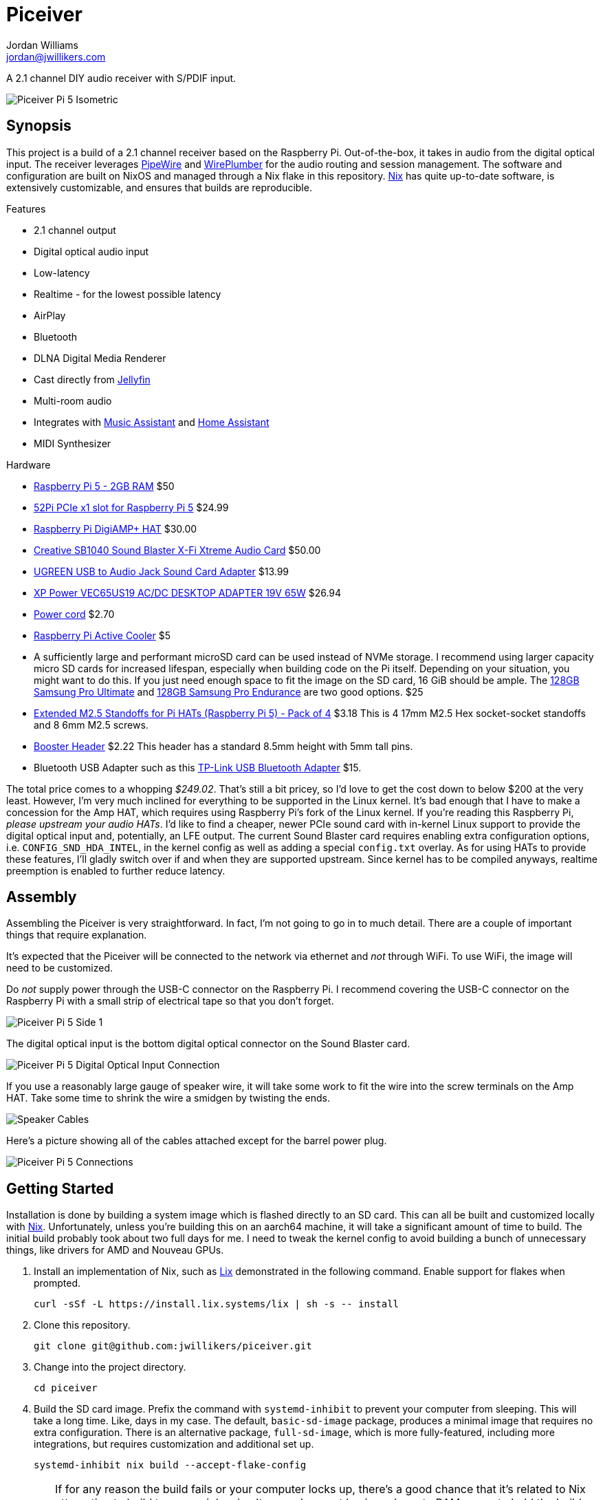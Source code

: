 = Piceiver
Jordan Williams <jordan@jwillikers.com>
:experimental:
:icons: font
ifdef::env-github[]
:tip-caption: :bulb:
:note-caption: :information_source:
:important-caption: :heavy_exclamation_mark:
:caution-caption: :fire:
:warning-caption: :warning:
endif::[]
:deploy-rs: https://github.com/serokell/deploy-rs[deploy-rs]
:FluidSynth: https://www.fluidsynth.org/[FluidSynth]
:Home-Assistant: https://www.home-assistant.io/[Home Assistant]
:Iris: https://github.com/jaedb/Iris[Iris]
:Jellyfin: https://jellyfin.org/[Jellyfin]
:Mopidy: https://mopidy.com/[Mopidy]
:Mopidy-Jellyfin: https://github.com/jellyfin/mopidy-jellyfin[Mopidy-Jellyfin]
:Music-Assistant: https://music-assistant.io/[Music Assistant]
:Nix: https://nixos.org/[Nix]
:PipeWire: https://pipewire.org/[PipeWire]
:raspberry-pi-nix: https://github.com/nix-community/raspberry-pi-nix[raspberry-pi-nix]
:Rygel: https://gnome.pages.gitlab.gnome.org/rygel/[Rygel]
:Shairport-Sync: https://github.com/mikebrady/shairport-sync[Shairport Sync]
:Snapcast: https://github.com/badaix/snapcast[Snapcast]
:WirePlumber: https://gitlab.freedesktop.org/pipewire/wireplumber[WirePlumber]

A 2.1 channel DIY audio receiver with S/PDIF input.

ifdef::env-github[]
++++
<p align="center">
  <img  alt="Piceiver Pi 5 Isometric" src="pics/Piceiver Pi 5 Isometric.jpg?raw=true"/>
</p>
++++
endif::[]

ifndef::env-github[]
image::pics/Piceiver Pi 5 Isometric.jpg[Piceiver Pi 5 Isometric, align=center]
endif::[]

== Synopsis

This project is a build of a 2.1 channel receiver based on the Raspberry Pi.
Out-of-the-box, it takes in audio from the digital optical input.
The receiver leverages {PipeWire} and {WirePlumber} for the audio routing and session management.
The software and configuration are built on NixOS and managed through a Nix flake in this repository.
{Nix} has quite up-to-date software, is extensively customizable, and ensures that builds are reproducible.

.Features
* 2.1 channel output
* Digital optical audio input
* Low-latency
* Realtime - for the lowest possible latency
* AirPlay
* Bluetooth
* DLNA Digital Media Renderer
* Cast directly from {Jellyfin}
* Multi-room audio
* Integrates with {Music-Assistant} and {Home-Assistant}
* MIDI Synthesizer

.Hardware
* https://www.raspberrypi.com/products/raspberry-pi-5/[Raspberry Pi 5 - 2GB RAM] $50
* https://52pi.com/products/p02-pcie-slot-for-rpi5[52Pi PCIe x1 slot for Raspberry Pi 5] $24.99
* https://www.raspberrypi.com/products/digiamp-plus/[Raspberry Pi DigiAMP+ HAT] $30.00
* https://pipci.jeffgeerling.com/cards_multimedia/creative-SB1040.html[Creative SB1040 Sound Blaster X-Fi Xtreme Audio Card] $50.00
* https://www.amazon.com/dp/B01N905VOY?psc=1&ref=ppx_yo2ov_dt_b_product_details[UGREEN USB to Audio Jack Sound Card Adapter] $13.99
* https://www.digikey.com/en/products/detail/xp-power/VEC65US19/5726823[XP Power VEC65US19 AC/DC DESKTOP ADAPTER 19V 65W] $26.94
* https://www.digikey.com/en/products/detail/bel-inc/PC-ABK001F/15777841[Power cord] $2.70
* https://www.raspberrypi.com/products/active-cooler/[Raspberry Pi Active Cooler] $5
* A sufficiently large and performant microSD card can be used instead of NVMe storage.
I recommend using larger capacity micro SD cards for increased lifespan, especially when building code on the Pi itself.
Depending on your situation, you might want to do this.
If you just need enough space to fit the image on the SD card, 16 GiB should be ample.
The https://www.samsung.com/us/computing/memory-storage/memory-cards/pro-ultimate-adapter-microsdxc-128gb-mb-my128sa-am/[128GB Samsung Pro Ultimate] and https://www.samsung.com/us/computing/memory-storage/memory-cards/pro-endurance-adapter-microsdxc-128gb-mb-mj128ka-am/[128GB Samsung Pro Endurance] are two good options. $25
* https://shop.pimoroni.com/products/extended-m2-5-standoffs-for-pi-hats?variant=41206707880019[Extended M2.5 Standoffs for Pi HATs (Raspberry Pi 5) - Pack of 4] $3.18
This is 4 17mm M2.5 Hex socket-socket standoffs and 8 6mm M2.5 screws.
* https://shop.pimoroni.com/products/booster-header?variant=47414520906[Booster Header] $2.22
This header has a standard 8.5mm height with 5mm tall pins.
* Bluetooth USB Adapter such as this https://www.amazon.com/gp/product/B09DMP6T22/ref=ox_sc_act_title_1?smid=ATVPDKIKX0DER&psc=1[TP-Link USB Bluetooth Adapter] $15.

The total price comes to a whopping _$249.02_.
That's still a bit pricey, so I'd love to get the cost down to below $200 at the very least.
However, I'm very much inclined for everything to be supported in the Linux kernel.
It's bad enough that I have to make a concession for the Amp HAT, which requires using Raspberry Pi's fork of the Linux kernel.
If you're reading this Raspberry Pi, _please upstream your audio HATs_.
I'd like to find a cheaper, newer PCIe sound card with in-kernel Linux support to provide the digital optical input and, potentially, an LFE output.
The current Sound Blaster card requires enabling extra configuration options, i.e. `CONFIG_SND_HDA_INTEL`, in the kernel config as well as adding a special `config.txt` overlay.
As for using HATs to provide these features, I'll gladly switch over if and when they are supported upstream.
Since kernel has to be compiled anyways, realtime preemption is enabled to further reduce latency.

== Assembly

Assembling the Piceiver is very straightforward.
In fact, I'm not going to go in to much detail.
There are a couple of important things that require explanation.

It's expected that the Piceiver will be connected to the network via ethernet and _not_ through WiFi.
To use WiFi, the image will need to be customized.

Do _not_ supply power through the USB-C connector on the Raspberry Pi.
I recommend covering the USB-C connector on the Raspberry Pi with a small strip of electrical tape so that you don't forget.

ifdef::env-github[]
++++
<p align="center">
  <img  alt="Piceiver Pi 5 Side 1" src="pics/Piceiver Pi 5 Side 1.jpg?raw=true"/>
</p>
++++
endif::[]

ifndef::env-github[]
image::pics/Piceiver Pi 5 Side 1.jpg[Piceiver Pi 5 Side 1, align=center]
endif::[]

The digital optical input is the bottom digital optical connector on the Sound Blaster card.

ifdef::env-github[]
++++
<p align="center">
  <img  alt="Piceiver Pi 5 Digital Optical Input Connection" src="pics/Piceiver Pi 5 Digital Optical Input Connection.jpg?raw=true"/>
</p>
++++
endif::[]

ifndef::env-github[]
image::pics/Piceiver Pi 5 Digital Optical Input Connection.jpg[Piceiver Pi 5 Digital Optical Input Connection, align=center]
endif::[]

If you use a reasonably large gauge of speaker wire, it will take some work to fit the wire into the screw terminals on the Amp HAT.
Take some time to shrink the wire a smidgen by twisting the ends.

ifdef::env-github[]
++++
<p align="center">
  <img  alt="Speaker Cables" src="pics/Speaker Cables.jpg?raw=true"/>
</p>
++++
endif::[]

ifndef::env-github[]
image::pics/Speaker Cables.jpg[Speaker Cables, align=center]
endif::[]

Here's a picture showing all of the cables attached except for the barrel power plug.

ifdef::env-github[]
++++
<p align="center">
  <img  alt="Piceiver Pi 5 Connections" src="pics/Piceiver Pi 5 Connections.jpg?raw=true"/>
</p>
++++
endif::[]

ifndef::env-github[]
image::pics/Piceiver Pi 5 Connections.jpg[Piceiver Pi 5 Connections, align=center]
endif::[]

== Getting Started

Installation is done by building a system image which is flashed directly to an SD card.
This can all be built and customized locally with {Nix}.
Unfortunately, unless you're building this on an aarch64 machine, it will take a significant amount of time to build.
The initial build probably took about two full days for me.
I need to tweak the kernel config to avoid building a bunch of unnecessary things, like drivers for AMD and Nouveau GPUs.

. Install an implementation of Nix, such as https://lix.systems[Lix] demonstrated in the following command.
Enable support for flakes when prompted.
+
[,sh]
----
curl -sSf -L https://install.lix.systems/lix | sh -s -- install
----

. Clone this repository.
+
[,sh]
----
git clone git@github.com:jwillikers/piceiver.git
----

. Change into the project directory.
+
[,sh]
----
cd piceiver
----

. Build the SD card image.
Prefix the command with `systemd-inhibit` to prevent your computer from sleeping.
This will take a long time.
Like, days in my case.
The default, `basic-sd-image` package, produces a minimal image that requires no extra configuration.
There is an alternative package, `full-sd-image`, which is more fully-featured, including more integrations, but requires customization and additional set up.
+
--
[,sh]
----
systemd-inhibit nix build --accept-flake-config
----

[TIP]
====
If for any reason the build fails or your computer locks up, there's a good chance that it's related to Nix attempting to build too many jobs simultaneously or not having adequate RAM space to hold the build directory for a package.
These issues can be fixed with configuration options for the Nix daemon in `/etc/nix/nix.conf`.
Use the `max-jobs` option to limit the number of simultaneous jobs.
To build only a single job at a time, this would look like `max-jobs = 1` in the config file.

To prevent running out space in RAM, set the `build-dir` option to a path that is located on disk.
The default `tmp` directory is usually stored in a special filesystem backed by RAM.
To set this to `/var/tmp/nix-daemon`, the line in the config will look like `build-dir = /var/tmp/nix-daemon`.
Be sure to create this directory.

[,sh]
----
sudo mkdir --parents /var/tmp/nix-daemon
----

To apply changes in `/etc/nix/nix.conf`, restart the Nix daemon.

[,sh]
----
sudo systemctl restart nix-daemon.service
----
====
--

. Once the image is ready, insert the SD card into your computer.

. Use `lsblk` to find the SD card.
This will probably be a device like `/dev/mmcblkX` or possibly `/dev/sdX`.
+
[,sh]
----
lsblk
----

. Flash the SD card with the image.
Replace the `/dev/mmcblkX` device path with yours.
+
--
[CAUTION]
====
Using the wrong device path could wreck your entire computer or precious data on an attached disk, so be careful to use the right path.
Or just use a safe graphical application to flash the image to your SD card.
====

[,sh]
----
nix develop --command bash -c 'sudo env "PATH=$PATH" zstdcat result/sd-image/nixos-sd-image-*-aarch64-linux.img.zst | dd bs=1M status=progress of=/dev/mmcblkX'
----
--

When booting the Piceiver for the first time, give it a few extra minutes to start working as it has to resize the filesystem.

Key-based authentication is required for the `root` user.
So, unless you've configured that, log in as the user `jordan` with the default password `opW6&Aa`.
The `root` password is `V2psT!t0`.
I recommend configuring the authorized keys for the `root` user as well as your own user in the NixOS configuration.
This is done for the `jordan` user link:nixos/_mixins/users/jordan/default.nix[here].
With SSH keys configured, I recommend completely disabling password authentication for security.
Also, you should change the default passwords for the users.
See the <<Deploy>> section for how to deploy such configuration changes to a Piceiver that's already running.

== Deploy

You may want to update or make changes to an existing Piceiver instance.
Such changes might include supplying your own SSH keys for authentication, altering the default user, changing passwords, or applying credentials for certain services.
It is possible to apply such changes as well as updates to an already running instance by using {deploy-rs}.
This should save your microSD cards from an tortured and all too brief existence.
The instructions here describe how to deploy updates to an existing Piceiver server.
It is assumed that you've already cloned the repository and changed to its directory.

. First, make your desired modifications to the configuration.
. Activate the development environment with Nix to pull in the correct version of `deploy-rs`.
+
[,sh]
----
nix develop
----
. Deploy.
This will prompt for the `sudo` password of the user `jordan`, which is `opW6&Aa` by default.
+
--
[,sh]
----
systemd-inhibit deploy --interactive-sudo true --ssh-user jordan .#piceiver
----

[TIP]
====
After deploying your own SSH key for authentication of the `root` user, the `--interactive-sudo true`  and `--ssh-user jordan` options can be omitted.
====
--

== System Organization

The PipeWire and WirePlumber sessions run under the dedicated `core` user account.
Almost all audio-related services run under this user's account because they need to interact with the PipeWire daemon.
The exception is the Snapcast server, which runs as a system service under a dedicated user because it only handles audio over the network.
The PipeWire configuration creates a virtual sink that forwards audio to both the DigiAmp+ HAT and the USB audio interface.
A loopback device is created which connects the digital optical input on the Sound Blaster card to this sink.
To reduce latency, I've lowered the quantum as low as possible until just before audio begins to stutter.
The WirePlumber configuration sets the correct device profile for the Sound Blaster card in addition to several other important tweaks like optimizations for the USB output and preventing the digital optical input from being suspended.
The default sink, default source, plus initial volume levels are configured for WirePlumber by a systemd service which runs a few seconds after the WirePlumber service starts.
Most audio applications interact directly with PipeWire, but a single holdout, the Snapcast client, is only capable of using PulseAudio's API.
Thus, the PipeWire's PulseAudio daemon is also running.

The audio routing is pretty much hard-coded for everything.
Audio from the digital optical input is assumed to require low latency and high reliability, and thus is routed directly to the combined stereo and sub output.
The digital optical input is connected to my TV, which is why it's configured this way.
The synthesizer is also routed to the combined output because that also requires low latency
All other inputs are over the network and audio only, so they are all connected to Snapcast.
The hard-coded behavior is great when you know exactly how you want everything to be routed, so this setup works really well for me.
Plus, it's one less thing I need to think about or troubleshoot.
To make it possible to switch between outputs, I'd need to add a button and some kind of indicator to the Piceiver so you could properly switch between them on the device.

// todo Create a pretty graph of the audio sources and sinks.

=== AirPlay

https://www.apple.com/airplay/[AirPlay], specifically Airplay 2, is supported via {Shairport-Sync}.
It works very nicely.
AirPlay 1 doesn't appear to work at all, however.
This may be fixed when `shairport-sync` is updated in NixOS 24.11.

=== Bluetooth

Bluetooth streaming is supported.
Just pair your device with the receiver.
The Piceiver is only discoverable for the first five minutes after it boots.
Since it has no way to either display a pin or enter one, it accepts connections from anyone.
The timeout limits the window where an unwanted guest may hijack your receiver.
Only one device may be connected at a time.
If you get a prompt for a pin code for some reason, try entering `0000`.
It can be a bit finicky pairing my Android phone, so just give it a couple minutes after it disconnects to reconnect and get everything figured out.
My wife's iPhone paired much more easily over Bluetooth.
A dedicated button to enter Bluetooth pairing mode would be really helpful.
I've not yet tested whether Bluetooth MIDI works.

=== DLNA Digital Media Renderer

{Rygel} provides a DLNA/UPnP Digital Media Renderer which can be used to playback audio from services that support the protocol.

=== Jellyfin

If you have a {Jellyfin} media server, you can cast directly to the Piceiver via {Mopidy} and the {Mopidy-Jellyfin} plugin.
This requires the user credentials and the address of your Jellyfin server.
Once configured, Jellyfin's web interface can be used to cast directly to the device.
I'm planning on adding support for using secrets to populate credentials like this in the image.
That could well end up being super complicated and not be worth it if you just want to get things set up.
It's possible to configure credentials locally in the repository and deploy them to your server by following the instructions in the <<Deploy>> section.

[TIP]
====
A Mopidy web server is available at `piceiver.local:6680/iris/`.
The UI is provided by the {Iris} extension.
This is nifty if you want to allow others to stream from your Jellyfin instance without requiring them to log to your Jellyfin account as your user.
====

=== Multi-room Audio with Snapcast

Multi-room audio is handy feature, it's been incorporated in the Piceiver thanks to the {Snapcast} project.
I haven't found anything to package up something to manage multi-room audio via PipeWire, although I'm certain it's possible.
Until someone makes something like that, Snapcast is a great open-source solution for multi-room audio.
Since it doesn't integrate directly with PipeWire, there will likely be an additional level of latency introduced by PipeWire.
The Snapcast control webserver is accessible at `piceiver.local:1780`.

[NOTE]
====
Snapcast introduces a substantial amount of latency in order to synchronize playback between the various playback clients.
This isn't much of a problem when playing music, audio books, or podcasts.
However, you'll want to avoid using it as the sink for video playback or any kind of realtime audio interactions such as calls, Mumble, etc.
====

==== Snappellite

A Raspberry Zero 2W and DAC Pro HAT _would_ make a great combination for creating a remote playback satellite that you can attach to a set of speakers in another location.
Alas, it's been a couple of years at this point where I can get the darn thing to not kernel panic when using a USB ethernet adapter.
So, I recommend a Raspberry PI 4 B instead at this point.
If you opt for a USB audio device instead of the DAC Pro, you can even use a mainline kernel!
I call it _Snappellite_ for _Snapcast Satellite_.

// todo Actually add this picture?
// ifdef::env-github[]
// ++++
// <p align="center">
//   <img  alt="Snappellite" src="pics/Snappellite.jpg?raw=true"/>
// </p>
// ++++
// endif::[]

// ifndef::env-github[]
// image::pics/Snappellite.jpg[Snappellite, align=center]
// endif::[]

.Snappellite Hardware
* https://www.raspberrypi.com/products/raspberry-pi-zero-2-w/[Raspberry Pi 4 Model B - 2GB] _$45_
* https://www.raspberrypi.com/products/dac-pro/[Raspberry Pi DAC Pro HAT] _$25_ or, alternatively, a https://www.amazon.com/gp/product/B01N905VOY[USB audio adapter] _$15_
* https://www.adafruit.com/product/2992[Ethernet Hub and USB Hub w/ Micro USB OTG Connector] _$14.95_
* https://www.raspberrypi.com/products/type-c-power-supply/[Raspberry Pi 15W USB-C Power Supply] _$8_
* https://www.amazon.com/Silicon-Power-Speed-MicroSD-Adapter/dp/B07Q384TPK[32 GB microSD Card] _$8.99_

Total Cost:: _$91.94 - 101.94_ USD

Oh, I really need to stop doing the math on how much these component costs.
I've spent way too much on all of this.

I've configured an SD image target for it, `snappellite-sd-image`.
Build it with Nix build.

[,sh]
----
nix build .#snappellite-sd-image
----

It still takes forever to build, so feel free to grab some of your favorite on-brand iced tea while you wait.

==== Stream Directly to the Snapcast Server with PipeWire

PipeWire 1.2.0 added the https://docs.pipewire.org/page_module_snapcast_discover.html[Snapcast Discover module].
This module makes it really easy to set up a stream from any device running PipeWire, like your laptop.
Or maybe your phone.
I don't want to assume anything about your sanity or lack thereof.
To actually configure the Snapcast server to use the input stream, you'll probably want to use https://github.com/badaix/snapdroid[Snapdroid] or alternatively https://github.com/badaix/snapweb[Snapweb] directly from your browser.
There's also a bunch of other https://github.com/badaix/snapcast?tab=readme-ov-file#contributions[third-party integrations] available.
To use this module, configure PipeWire to load it with the appropriate settings on your device.
The steps here walk through how to do this.

. Create the configuration directory for PipeWire for your user.
+
[,sh]
----
mkdir --parents ~/.config/pipewire/pipewire.conf.d
----

. Drop in and configure the the Snapcast Discover module in a config file fragment.
+
.~/.config/pipewire/pipewire.conf.d/51-snapcast-discover.conf
[,lua]
----
context.modules = [
{   name = libpipewire-module-snapcast-discover
  args = {
    stream.rules = [
      {   matches = [
          {
                snapcast.ip = "~.*"
          }
      ]
          actions = {
              create-stream = {
                  audio.rate = 48000
                  audio.format = S16LE
                  audio.channels = 2
                  audio.position = [ FL FR ]
                  node.name = "Piceiver Snapcast Sink"
                  # If your firewall blocks ephemeral ports, open those ports or open the specific port in the following line and uncomment it.
                  # Only after considering the security implications, of course.
                  # server.address = [ "tcp:4711" ]
                  snapcast.stream-name = "My Laptop"
                  capture = true
                  capture.props = {
                      media.class = "Audio/Sink"
                  }
              }
          }
      }
    ]
  }
}
]
----

. Restart PipeWire to load the module.
+
[,sh]
----
systemctl --user restart pipewire
----

. Now you should be able see an additional stream available for Snapcast in the app, web interface, or what have you.

=== Music Assistant

The Piceiver may be integrated with {Music-Assistant} as an external Snapcast server as well as a UPnP/DLNA player provider.
The external Snapcast server option will create a Snapcast stream specific to Music Assistant.
It may be less disruptive to your Snapcast configuration to use the UPnP/DLNA player provider instead.
The AirPlay player provider relies on AirPlay 1 and will not work with AirPlay 2 support in shairport-sync enabled.
It can likewise be incorporated directly in {Home-Assistant} using either the Snapcast or DLNA integrations or directly via Music Assistant.

=== Synthesizer

USB MIDI keyboards are plug-and-play with the Piceiver thanks to the {FluidSynth} software synthesizer.
Just plug in the keyboard and FluidSynth will translate the MIDI messages and output the audio through the stereo.
A systemd service for the `core` user runs FluidSynth in the background.
The command-line flags to the service can be configured via Nix or on the Pi itself by running the following command-line as the `core` user.

[,sh]
----
systemctl --user edit fluidsynth.service
----

After making modifications, be sure to restart the service.

[,sh]
----
systemctl --user restart fluidsynth.service
----

=== Security

The Piceiver is admittedly, not the most secure thing out-of-the-box.
It's running services listening on several ports, including open web interfaces for controlling audio streaming and accessing your media.
The Bluetooth is not particularly secure either, since nothing prevents someone from pairing.
This device is intended for use in a private network, like a home network, and even there it is still important to consider access and if anyone on your network should be able to control the receiver server.

=== Switch to the core User

It's not possible to log in to the `core` user account, but is possible to use `sudo` to switch to it.
This isn't possible when using the basic image because that doesn't have an account with which to log in.
Add a root password or another user account, like in the custom image, to be able to log in.
The following command can be used to switch to the `core` user account.
I use the fish shell, by the way.

[,sh]
----
sudo -H -u core fish -c 'cd; fish'
----

== Performance

The following table shows some performance benchmarks which were obtained using `pw-top`.
This table includes my original prototype based off of the Raspberry Pi Compute Module 4, which used Raspberry Pi OS 5 based on Debian Bookworm.

.Piceiver Performance
[,cols="1,1,1,1,1,1,1,1,1,1,1,1"]
|===
| Raspberry Pi Model
| OS
| Kernel
| PipeWire Version
| WirePlumber Version
| Quantum
| Rate
| Active CPU Usage
| Idle CPU Usage
| RAM Usage
| Latency (μs)
| Notes

| CM4 8GiB RAM, no WiFi
| Raspberry Pi OS 5 (Debian Bookworm)
| Linux 6.1.54-rt15
| 0.82.0
| 0.4.15
| 128
| 48,000
| 10-20%
| 5-10%
| 0.3%
| 100-400
| Without Snapcast and Jellyfin MPV Shim.
No LFE or upmixing.

| Pi 5 Model B, 8GiB RAM
| Raspberry Pi OS 5 (Debian Bookworm)
| Linux 6.1.54-rt15
| 1.0.6
| 0.5.2
| 512
| 48,000
| 10-20%
| 5-10%
| 0.3%
| 100-200
|

// todo I need to update these numbers after the initial release.
// | Pi 5 Model B, 8GiB RAM
// | NixOS 24.05
// | Linux 6.6.54
// | 1.0.7
// | 0.5.3
// | 64
// | 48,000
// | 5%
// | 4%
// | 0.2%
// | ~40
// |

|===

== Todo

There's a lot left I need to complete.
The custom image, which is tailored for my personal usage, still has many outstanding tasks.
First, the Nix stuff needs cleaned up.
Significantly.
My primary focus now is to add support for secrets handling via sops-nix in the configuration to allow me to set things like passwords as well as credentials for my Jellyfin server.
Then, there's still the fact there's not a proper plan in place for managing and updating the installation.
Using a new image every time isn't gonna fly with flash storage or the value of anybody's time, so figuring out deployment is a high priority.
After that, I need to figure out how to configure Net-SNMP in NixOS, as monitoring is a really nice feature to have in place.

.Todo
* Use a reverse-proxy for the Snapcast and Mopidy servers?
* Fix the sub flipping on and off when idle.
* Auto-mute speakers and subwoofer when nothing is being output.
I think that the constant input from the digital optical input causes this.
However, I have to disable suspend for that node otherwise nothing ever comes through.
* FCast for streaming, but right now I'd have to write a receiver for audio only myself and then I'd have to write integrations and apps that actually use the protocol.
* Snapcast microcontroller for playback
* Copy nixos configuration or flake to /etc/ in the image?
* Add a button to trigger Bluetooth pairing.
* Test how well the onboard Bluetooth works for the Pi 5.
* Use nix-sops for secret management
* Configure monitoring over Net-SNMP
* A mechanism for switching the output, so as to choose between the lower latency stereo output or the Snapcast output.
* Automatic updates?
* Better filesystem such as Bcachefs or Btrfs
* Automatically log in to Tailscale
* Remove a bunch of extra dependencies that nixpkgs pulls in but that isn't necessary.
* Script for collecting performance metrics?
* LFE
* Bluetooth MIDI
* SELinux
* Case
* Low-cost

== References

.Documentation
* https://www.fluidsynth.org/api/fluidsettings.html[FluidSynth Settings Documentation]
* https://docs.mopidy.com/latest/[Mopidy Documentation]
* https://jellyfin.org/docs/general/clients/mopidy[Mopidy Jellyfin Documentation]
* https://nixos.org/manual/nixos/stable/[NixOS Manual]
* https://docs.pipewire.org/[PipeWire Documentation]
* https://github.com/mikebrady/shairport-sync/blob/master/scripts/shairport-sync.conf[shairport-sync Configuration]
* https://github.com/badaix/snapcast/blob/develop/doc/configuration.md[Snapcast Configuration]
* https://pipewire.pages.freedesktop.org/wireplumber/[WirePlumber Documentation]

// todo Add more.
.Related Projects
* https://github.com/nicokaiser/rpi-audio-receiver[Raspberry Pi Audio Receiver]

== Contributing

Contributions in the form of issues, feedback, and even pull requests are welcome.
Make sure to adhere to the project's link:CODE_OF_CONDUCT.adoc[Code of Conduct].

== Open Source Software

This project is built on the hard work of countless open source contributors.
A few of these projects are enumerated below.

* https://asciidoctor.org/[Asciidoctor]
* {deploy-rs}
* {FluidSynth}
* {Iris}
* {Jellyfin}
* https://www.linuxfoundation.org/[Linux]
* {Mopidy}
* {Mopidy-Jellyfin}
* {Nix}
* {PipeWire}
* {Rygel}
* {raspberry-pi-nix}
* {Shairport-Sync}
* {Snapcast}
* {WirePlumber}

== Code of Conduct

The project's Code of Conduct is available in the link:CODE_OF_CONDUCT.adoc[Code of Conduct] file.

== License

This repository is licensed under the link:LICENSE[MIT license].

© 2024 Jordan Williams

== Authors

mailto:{email}[{author}]

